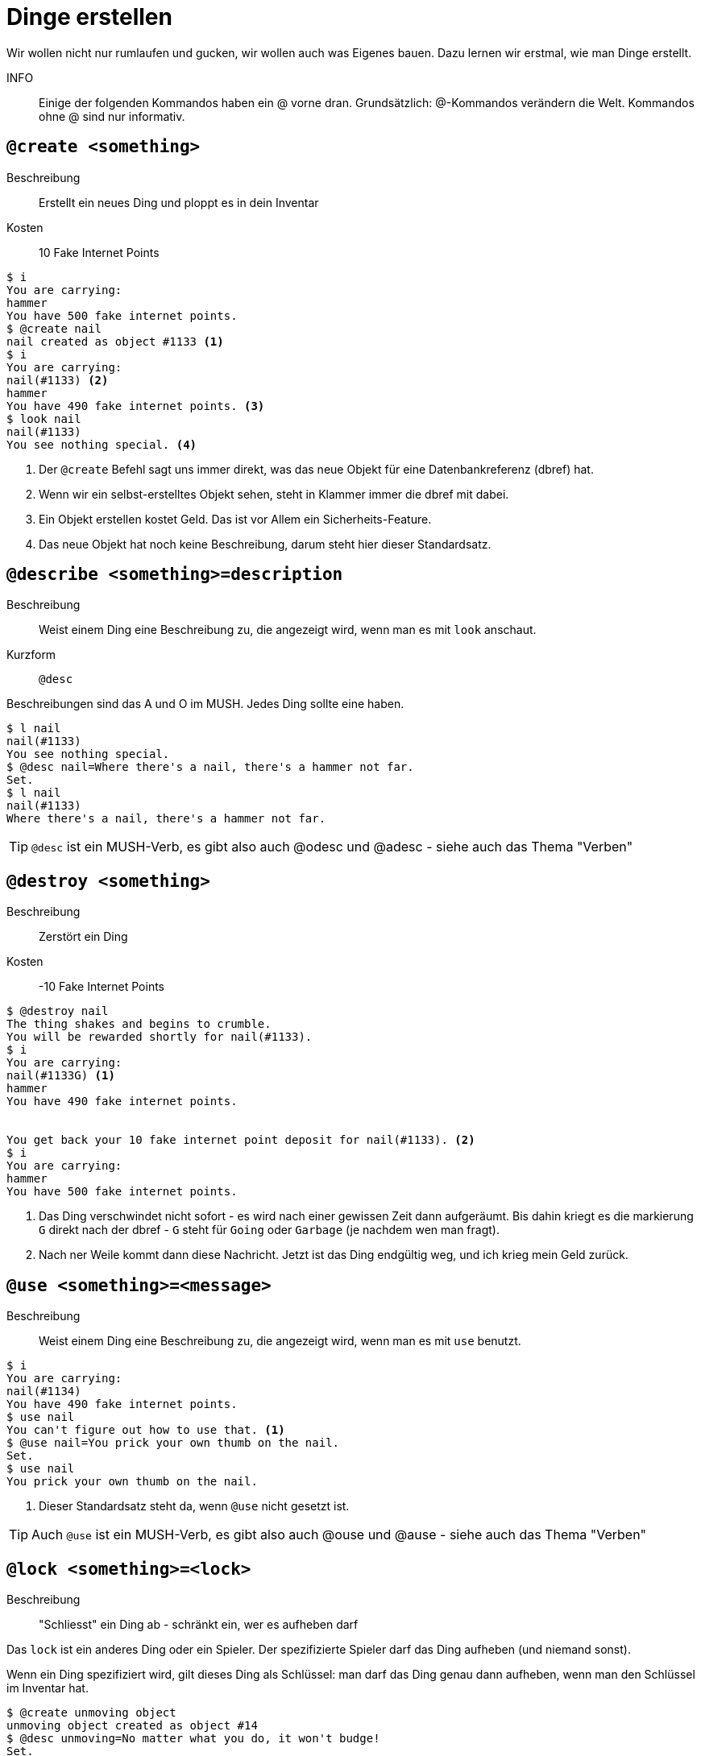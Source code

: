 = Dinge erstellen

Wir wollen nicht nur rumlaufen und gucken, wir wollen auch was Eigenes bauen.
Dazu lernen wir erstmal, wie man Dinge erstellt.


INFO:: Einige der folgenden Kommandos haben ein @ vorne dran.
Grundsätzlich: @-Kommandos verändern die Welt.
Kommandos ohne @ sind nur informativ.

== `@create <something>`

Beschreibung:: Erstellt ein neues Ding und ploppt es in dein Inventar
Kosten:: 10 Fake Internet Points

----
$ i
You are carrying:
hammer
You have 500 fake internet points.
$ @create nail
nail created as object #1133 <1>
$ i
You are carrying:
nail(#1133) <2>
hammer
You have 490 fake internet points. <3>
$ look nail
nail(#1133)
You see nothing special. <4>
----
<1> Der `@create` Befehl sagt uns immer direkt, was das neue Objekt für eine Datenbankreferenz (dbref) hat.
<2> Wenn wir ein selbst-erstelltes Objekt sehen, steht in Klammer immer die dbref mit dabei.
<3> Ein Objekt erstellen kostet Geld. Das ist vor Allem ein Sicherheits-Feature.
<4> Das neue Objekt hat noch keine Beschreibung, darum steht hier dieser Standardsatz.

== `@describe <something>=description`

Beschreibung:: Weist einem Ding eine Beschreibung zu, die angezeigt wird, wenn man es mit `look` anschaut.
Kurzform:: `@desc`

Beschreibungen sind das A und O im MUSH. Jedes Ding sollte eine haben.

----
$ l nail
nail(#1133)
You see nothing special.
$ @desc nail=Where there's a nail, there's a hammer not far.
Set.
$ l nail 
nail(#1133)
Where there's a nail, there's a hammer not far.
----

TIP: `@desc` ist ein MUSH-Verb, es gibt also auch @odesc und @adesc - siehe auch das Thema "Verben"

== `@destroy <something>`

Beschreibung:: Zerstört ein Ding
Kosten:: -10 Fake Internet Points

----
$ @destroy nail
The thing shakes and begins to crumble.
You will be rewarded shortly for nail(#1133).
$ i
You are carrying:
nail(#1133G) <1>
hammer
You have 490 fake internet points.


You get back your 10 fake internet point deposit for nail(#1133). <2>
$ i
You are carrying:
hammer
You have 500 fake internet points.
----
<1> Das Ding verschwindet nicht sofort - es wird nach einer gewissen Zeit dann aufgeräumt. Bis dahin kriegt es die markierung `G` direkt nach der dbref - `G` steht für `Going` oder `Garbage` (je nachdem wen man fragt).
<2> Nach ner Weile kommt dann diese Nachricht. Jetzt ist das Ding endgültig weg, und ich krieg mein Geld zurück.

== `@use <something>=<message>`

Beschreibung:: Weist einem Ding eine Beschreibung zu, die angezeigt wird, wenn man es mit `use` benutzt.

----
$ i
You are carrying:
nail(#1134)
You have 490 fake internet points.
$ use nail
You can't figure out how to use that. <1>
$ @use nail=You prick your own thumb on the nail.
Set.
$ use nail
You prick your own thumb on the nail.
----
<1> Dieser Standardsatz steht da, wenn `@use` nicht gesetzt ist.

TIP: Auch `@use` ist ein MUSH-Verb, es gibt also auch @ouse und @ause - siehe auch das Thema "Verben"

== `@lock <something>=<lock>`

Beschreibung:: "Schliesst" ein Ding ab - schränkt ein, wer es aufheben darf

Das `lock` ist ein anderes Ding oder ein Spieler.
Der spezifizierte Spieler darf das Ding aufheben (und niemand sonst).

Wenn ein Ding spezifiziert wird, gilt dieses Ding als Schlüssel:
man darf das Ding genau dann aufheben, wenn man den Schlüssel im Inventar hat.

----
$ @create unmoving object
unmoving object created as object #14
$ @desc unmoving=No matter what you do, it won't budge!
Set.
$ @lock unmoving=#0 <1>
Locked.
$ drop unmoving
Dropped.
$ take unmoving
You can't pick that up.
----
<1> Wir spezifizieren hier das Ding mit der dbref `#0` als Schlüssel. Das ist der Administrator-Raum.
Die Idee ist, dass es unmöglich ist, diesen Schlüssel dabeizuhaben - also kann effektiv gar niemand das `unmoving object` aufheben.

----
$ @create unstoppable force
unstoppable force created as object #15
$ @lock unmoving object=#15 <1>
Locked.
$ take unmoving object
Taken. <2>
----
<1> Der Schlüssel für das `unmoving object` ist jetzt die `unstoppable force`.
<2> Da wir die `unstoppable force` im Inventar haben, dürfen wir das Ding aufheben.

== `@fail <something>=<message>`

Beschreibung:: Weist einem Ding eine Beschreibung zu, die angezeigt wird, wenn man versucht es aufzuheben, aber aufgrund von einem `@lock` daran gehindert wird.

----
$ @fail unmoving object=It would take an unstoppable force to
  move that. Alas, you don't have that.
Set.
$ drop force
Dropped.
take unmoving object
It would take an unstoppable force to move that. Alas, you
don't have that.
----

Auch `@fail` ist ein Verb, und es gibt also `@afail` und `@ofail`. Siehe dazu auch das Thema "Verben".